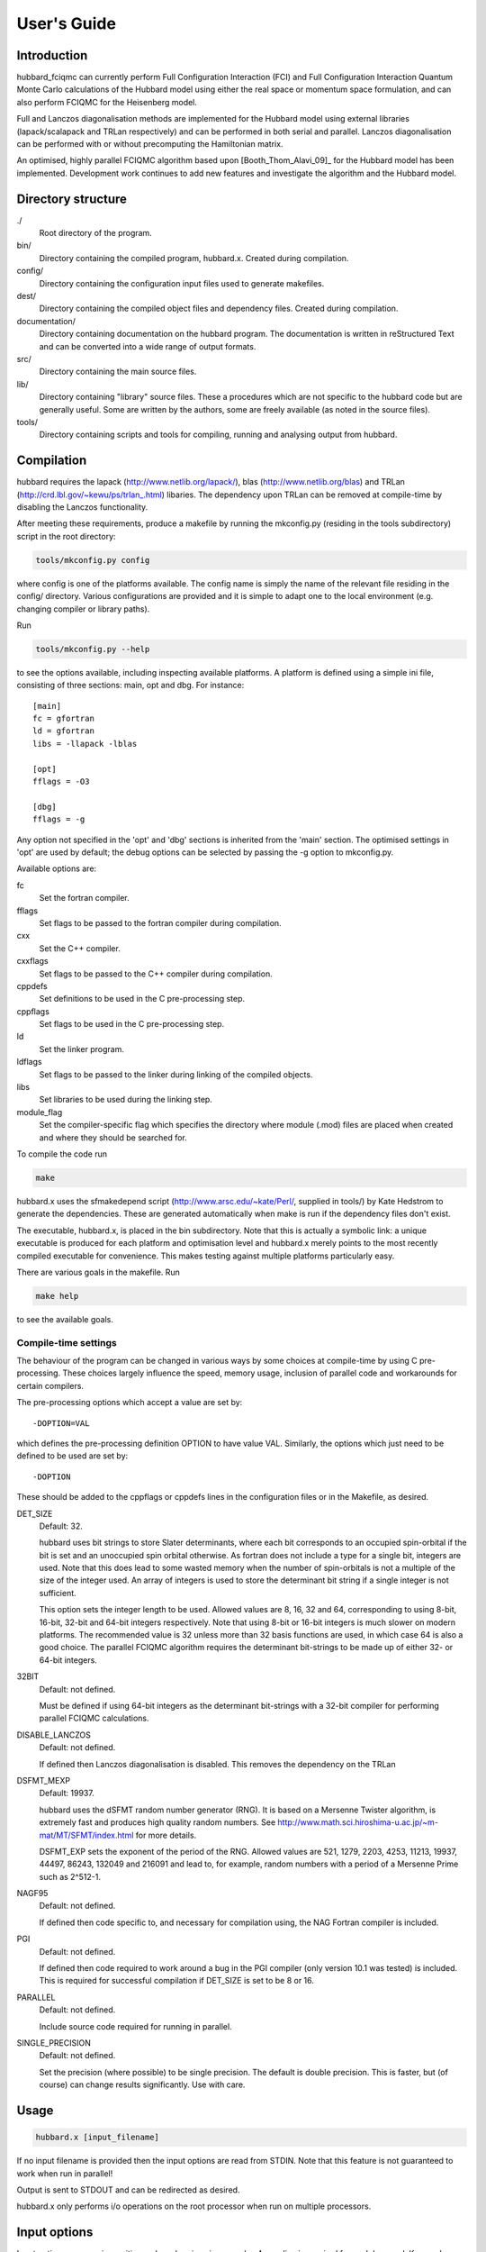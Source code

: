 User's Guide
============

Introduction
------------

hubbard_fciqmc can currently perform Full Configuration Interaction (FCI) and
Full Configuration Interaction Quantum Monte Carlo calculations of the Hubbard
model using either the real space or momentum space formulation, and can also
perform FCIQMC for the Heisenberg model.

Full and Lanczos diagonalisation methods are implemented for the Hubbard model using
external libraries (lapack/scalapack and TRLan respectively) and can be performed in
both serial and parallel.  Lanczos diagonalisation can be performed with or
without precomputing the Hamiltonian matrix.

An optimised, highly parallel FCIQMC algorithm based upon
[Booth_Thom_Alavi_09]_ for the Hubbard model has been implemented.  Development
work continues to add new features and investigate the algorithm and the
Hubbard model.

Directory structure
--------------------

./
    Root directory of the program.
bin/
  Directory containing the compiled program, hubbard.x.  Created during
  compilation.
config/
  Directory containing the configuration input files used to generate makefiles.
dest/
  Directory containing the compiled object files and dependency files.  Created
  during compilation.
documentation/
   Directory containing documentation on the hubbard program.  The
   documentation is written in reStructured Text and can be converted
   into a wide range of output formats.
src/
    Directory containing the main source files.
lib/
   Directory containing "library" source files.  These a procedures which are
   not specific to the hubbard code but are generally useful.  Some are written
   by the authors, some are freely available (as noted in the source files).
tools/
    Directory containing scripts and tools for compiling, running and analysing
    output from hubbard.

Compilation
-----------

hubbard requires the lapack (http://www.netlib.org/lapack/), blas
(http://www.netlib.org/blas) and TRLan
(http://crd.lbl.gov/~kewu/ps/trlan\_.html) libaries.  The dependency upon TRLan
can be removed at compile-time by disabling the Lanczos functionality.

After meeting these requirements, produce a makefile by running the mkconfig.py
(residing in the tools subdirectory) script in the root directory:

.. code-block:: bash

    tools/mkconfig.py config

where config is one of the platforms available.  The config name is simply the
name of the relevant file residing in the config/ directory.  Various configurations
are provided and it is simple to adapt one to the local environment (e.g. changing
compiler or library paths).

Run

.. code-block:: bash

    tools/mkconfig.py --help

to see the options available, including inspecting available platforms.
A platform is defined using a simple ini file, consisting of three sections:
main, opt and dbg.  For instance::

    [main]
    fc = gfortran
    ld = gfortran
    libs = -llapack -lblas

    [opt]
    fflags = -O3

    [dbg]
    fflags = -g

Any option not specified in the 'opt' and 'dbg' sections is inherited from the
'main' section.  The optimised settings in 'opt' are used by default; the debug
options can be selected by passing the -g option to mkconfig.py.

Available options are:

fc
    Set the fortran compiler.
fflags
    Set flags to be passed to the fortran compiler during compilation.
cxx
    Set the C++ compiler.
cxxflags
    Set flags to be passed to the C++ compiler during compilation.
cppdefs
    Set definitions to be used in the C pre-processing step.
cppflags
    Set flags to be used in the C pre-processing step.
ld
    Set the linker program.
ldflags
    Set flags to be passed to the linker during linking of the compiled objects.
libs
    Set libraries to be used during the linking step.
module_flag
    Set the compiler-specific flag which specifies the directory where module
    (.mod) files are placed when created and where they should be searched for.

To compile the code run 

.. code-block:: bash

    make
    
hubbard.x uses the sfmakedepend script (http://www.arsc.edu/~kate/Perl/,
supplied in tools/) by Kate Hedstrom to generate the dependencies.  These are
generated automatically when make is run if the dependency files don't exist.

The executable, hubbard.x, is placed in the bin subdirectory.  Note that this is
actually a symbolic link: a unique executable is produced for each platform and
optimisation level and hubbard.x merely points to the most recently compiled executable
for convenience.  This makes testing against multiple platforms particularly easy.

There are various goals in the makefile.  Run

.. code-block:: bash

    make help

to see the available goals.

Compile-time settings
^^^^^^^^^^^^^^^^^^^^^

The behaviour of the program can be changed in various ways by some choices at
compile-time by using C pre-processing.  These choices largely influence the
speed, memory usage, inclusion of parallel code and workarounds for certain
compilers.

The pre-processing options which accept a value are set by::

    -DOPTION=VAL

which defines the pre-processing definition OPTION to have value VAL.
Similarly, the options which just need to be defined to be used are set by::

    -DOPTION

These should be added to the cppflags or cppdefs lines in the configuration
files or in the Makefile, as desired.

DET_SIZE
    Default: 32.

    hubbard uses bit strings to store Slater determinants, where each bit
    corresponds to an occupied spin-orbital if the bit is set and an unoccupied
    spin orbital otherwise.  As fortran does not include a type for a single
    bit, integers are used.  Note that this does lead to some wasted memory when
    the number of spin-orbitals is not a multiple of the size of the integer used.
    An array of integers is used to store the determinant bit string if
    a single integer is not sufficient.

    This option sets the integer length to be used.  Allowed values are 8, 16,
    32 and 64, corresponding to using 8-bit, 16-bit, 32-bit and 64-bit integers
    respectively.  Note that using 8-bit or 16-bit integers is much slower on
    modern platforms.  The recommended value is 32 unless more than 32 basis
    functions are used, in which case 64 is also a good choice.  The parallel FCIQMC
    algorithm requires the determinant bit-strings to be made up of either 32- or 64-bit
    integers.
32BIT
    Default: not defined.

    Must be defined if using 64-bit integers as the determinant bit-strings
    with a 32-bit compiler for performing parallel FCIQMC calculations.
DISABLE_LANCZOS
    Default: not defined.

    If defined then Lanczos diagonalisation is disabled.  This removes the dependency on the TRLan
DSFMT_MEXP 
    Default: 19937.

    hubbard uses the dSFMT random number generator (RNG).  It is based on
    a Mersenne Twister algorithm, is extremely fast and produces high quality
    random numbers.  See http://www.math.sci.hiroshima-u.ac.jp/~m-mat/MT/SFMT/index.html 
    for more details. 

    DSFMT_EXP sets the exponent of the period of the RNG.  Allowed values are
    521, 1279, 2203, 4253, 11213, 19937, 44497, 86243,
    132049 and 216091 and lead to, for example, random numbers with a period of
    a Mersenne Prime such as 2^512-1.
NAGF95  
    Default: not defined.

    If defined then code specific to, and necessary for compilation using, the
    NAG Fortran compiler is included.
PGI  
    Default: not defined.

    If defined then code required to work around a bug in the PGI compiler (only 
    version 10.1 was tested) is included.  This is required for successful
    compilation if DET_SIZE is set to be 8 or 16.
PARALLEL  
    Default: not defined.

    Include source code required for running in parallel.
SINGLE_PRECISION  
    Default: not defined.

    Set the precision (where possible) to be single precision.  The default is
    double precision.  This is faster, but (of course) can change results
    significantly.  Use with care.

Usage
-----

.. code-block:: bash

    hubbard.x [input_filename]

If no input filename is provided then the input options are read from STDIN.
Note that this feature is not guaranteed to work when run in parallel!

Output is sent to STDOUT and can be redirected as desired.

hubbard.x only performs i/o operations on the root processor when run on
multiple processors.

Input options
-------------

Input options are case insensitive and can be given in any order.  A new line
is required for each keyword.  Keywords are given in **bold** text.  Items
following a keyword that are in *italics* are given as input values to that
keyword.  Optional arguments are enclosed in square brackets.

With the exception of the **lattice** keyword, all values associated with
a specific keyword should appear on the same line as that keyword.

Items enclosed in parentheses are treated as comments.  All input options are
echoed in the output and so comments allow for notes on the calculation to be
made in the input which are then automatically included in the output.

The current input options allow the formulation of the Hubbard model, the
system parameters and the nature of the calculation to be given.

System type
^^^^^^^^^^^

These options select the type of system to use.

**hubbard_k**
    Default system type.

    Use the momentum space formulation of the Hubbard model.  Slater
    determinants are formed in the basis of Bloch functions :math:`\psi_k`:

    .. math::

        \psi_k(r) = e^{ik.r} \sum_i \phi_i(r)

    where :math:`\phi_i(r)` is the basis function centred on site :math:`i`.
**hubbard_momentum**
    Synonym for **hubbard_k**. 
**hubbard_real**
    Use the real space formulation of the Hubbard model.  Slater determinants
    are formed from the basis functions, :math:`\phi_i`, which are each centred
    on a lattice site.  Periodic boundary conditions are imposed through the
    kinetic 'hopping' term in the Hamiltonian.
**heisenberg**
    Run the Heisenberg model.
    This is for a lattice of spin 1/2 particles with periodic boundary conditions
    imposed. The coupling constant is denoted by J (see below).

System
^^^^^^

These options describe the system which is to be investigated.

**electrons** *nel*
    Integer.

    Required for systems other than the Heisenberg model.

    Set the number of electrons in the system to be *nel*.
**spins_up** *spins_up*
    For the Heisenberg model, set how many spins are to be up in the basis
    vectors considered. This will correspond to a particular block in the
    Hamiltonian.
**lattice** *lattice vectors*
    Integer matrix.

    Required.

    Set the lattice vectors (and as a result the dimensionality) of the system.
    The lines immediately after **lattice** are assumed to be the :math:`n
    \times n` matrix containing the lattice vectors of the crystal cell (i.e.
    one lattice vector per line).  1D, 2D and 3D systems can be specified using
    vectors of the appropriate dimensionality.
**nel** *nel*
    Synonym for **electrons**.
**T** *t*
    Real.

    Default: 1.

    Set the kinetic term in the Hamiltonian to be *t*, i.e. the kinetic operator is:

    .. math::

        T = -t \sum_{i,j,\sigma} a_{i\sigma}^{\dag} a_{j\sigma}

**U** *U*
    Real.

    Default: 1.

    Set the Coulomb term in the Hamiltonian to be *U*.
**J** *J*
    Real.
    
    Default: 1.
    
    Set the coupling constant for the Heisenbeg model.
**twist** *t1 [t2 [t3]]*
    Real.

    Default: 0.0.

    Apply a twist to the wavevector grid.  The twist is an *ndim*-dimensional
    vector in units of :math:`2\pi`.  The twist angle should be within the
    first Brillouin zone, and hence the components should be between -0.5 and
    +0.5.

    Applicable only in the momentum space formulation of the Hubbard model.

**finite_cluster**
    The default behaviour for Hubbard is to work on an infinite lattice 
    contructed out of repeating the user-specified unit cell. If finite_cluster is 
    specified then Hubbard will only work on the single unit cell and *not*
    the periodic continuation which would give us a lattice.

    Applicable only in the real-space formulation of the Hubbard model and Heisenberg
    model, otherwise the user is notified and the keyword is ignored.
**separate_strings**
    Use separate bit strings to represent the alpha and beta spin-orbitals in
    a given Slater determinant.  The default behaviour is for the alpha and beta
    orbitals to be interleaved in the bit string.  This option should not
    change the FCI result, but might improve the efficiency of the FCIQMC
    algorithm.

    Applicable only in the real-space formulation of the Hubbard model,
    otherwise the user is notified and the keyword is ignored.


Calculation type
^^^^^^^^^^^^^^^^

The following options select which kind of calculation(s) are performed on the
chosen system.  If no calculation type is given, then only the calculation
initialisation (mainly the enumeration of the basis) is performed.

Note: None of these options are currently avaliable for the Heisenberg model.

**exact**
    Perform a full diagonalisation of the Hamiltonian matrix.
**fci**
    Synonym for **exact**.
**simple_fciqmc**
    Perform an FCIQMC calculation using an extremely simple (but wasteful, in
    terms of CPU and memory resources) algorithm.  This should be used for testing only.
**fciqmc**
    Perform an FCIQMC calculation [Booth_Thom_Alavi_09]_.
**ifciqmc**
    Perform an initiator-FCIQMC calculation [Cleland_Booth_Alavi_10]_.
**ct_fciqmc**
    Perform a continuous-time FCIQMC calculation.
**lanczos**
    Perform a Lanczos diagonalisation of the Hamiltonian matrix.
**lanczos_direct**
    Perform a Lanczos diagonalisation of the Hamiltonian matrix but calculate
    the required Hamiltonian matrix elements on the fly rather than
    pre-computing the entire Hamiltonian matrix (as is done with **lanczos**).
    This is slower but requires much less memory.  This is currently only
    implemented in serial.
**estimate_hilbert_space** *ncycles*
    Integer.

    Estimate the size of the Hilbert space within the desired symmetry block of
    the Hamiltonian by performing *ncycles* cycles of a Monte Carlo algorithm.
    The overall spin must be set using **ms**.  Currently symmetry is only
    available for the momentum formulation of the Hubbard model.  The symmetry
    can be selected by specifying a reference determinant.

Calculation options: symmetry options
^^^^^^^^^^^^^^^^^^^^^^^^^^^^^^^^^^^^^

FCI calculations consider the full Hamiltonian matrix.  This is automatically
contructed in a block diagonal form via the use of symmetry, allowing for the
Hamiltonian matrix to be considered a block at a time.  This results in
a substantial reduction in CPU and memory demands.  The default behaviour is to
diagonalise all blocks of the Hamiltonian matrix but this can be controlled by
the following options.

In contrast, an FCIQMC calculation can only consider a single block of the
Hamiltonian matrix.  The spin polarisation must be specified and the symmetry
of the determinant is currently hard-coded.

These options do not apply to the Heisenberg model.

**ms** *ms*
    Integer.

    Diagonalise only blocks containing determinants with the specified value of Ms,
    in units of electron spin (i.e. 1/2).
**symmetry** *isym*
    Integer.

    Only relevant for the momentum space formulation.  Diagonalise only blocks
    containing determinants of the same symmetry as the specified symmetry
    block *isym*.  *isym* refers to a wavevector label (as given in the
    output).  To see the symmetry labels for a specific crystal cell, run the
    calculation without any calculation type specified.  The :math:`\Gamma`
    wavevector is always given by *isym*:math:`=1` if *t* is positive and by
    the number of sites in the cell if *t* is negative.
**sym** *isym*
    Synonmym for **symmetry**.

Calculation options: diagonalisation options
^^^^^^^^^^^^^^^^^^^^^^^^^^^^^^^^^^^^^^^^^^^^

These options are only valid when a diagalisation (either full or Lanczos)
calculation is performed.

**eigenvalues**
    Default behaviour.

    Find only the eigenvalues of the Hamiltonian matrix.
**eigenvectors**
    Find the eigenvectors and eigenvalues of the Hamiltonian matrix.  This is
    much slower.  Currently the eigenvectors are not used or even outputted.

Calculation options: Lanczos options
^^^^^^^^^^^^^^^^^^^^^^^^^^^^^^^^^^^^

These options are only valid when a Lanczos diagonalisation calculation is
performed.

**lanczos_basis** *nbasis*
    Integer.

    Default: 40.

    Set the number of Lanczos vectors to be used.  This determines the main
    memory requirements of the Lanczos routine.  The size of the basis can have
    an impact on the performance of the Lanczos diagonalisation and which
    excited eigensolutions are found.  See the TRLan documentation,
    http://crd.lbl.gov/~kewu/ps/trlan\_.html, for more details.
**lanczos_solutions** *nsolns*
    Integer.

    Default: 5.  

    Set the number of eigenvalues (and eigenvectors, if required) to be found
    via Lanczos diagonlisation.  The Hamiltonian matrix is constructed in block
    diagonal form using spin and crystal momentum conservation rules.  nsolns
    is the number of solutions found per block.
**lanczos_solns** *nsolns*
    Synonym for **lanczos_solutions**.

Calculation options: FCIQMC options
^^^^^^^^^^^^^^^^^^^^^^^^^^^^^^^^^^^

The following options are valid for FCIQMC calculations.

**mc_cycles** *mc_cycles*
    Integer.

    Number of Monte Carlo cycles to perform per "report loop".

    Note that *mc_cycles* is set to be 1 for the continuous time algorithm.
**nreports** *nreports*
    Integer.

    Number of "report loops" to perform.  Each report loop consists of 
    *mc_cycles* cycles of the FCIQMC algorithm followed by updating the shift
    and output of information on the current state of the walker populations, in
    particular the instantaneous energy estimators.

    If *nreports* is set to be a negative number, then the FCIQMC algorithm
    will effectively loop indefinitely (strictly speaking: *nreports* is set to
    the largest possible number that can be held in the standard integer type).
    In such cases calculations should be cleanly exited using the
    :ref:`FCIQMC.COMM <FCIQMC.COMM>` functionality.

    The total number of Monte Carlo cycles performed in an FCIQMC calculation
    is *nreports* x *mc_cycles*.
**seed** *seed*
    Integer.

    Default: 7.

    Set the seed used to initialise the dSFMT random number generator.
    In parallel the seed on each processor is *seed* + iproc, where iproc is
    the processor index (as supplied by MPI) and ranges from 0 to nprocs-1.
**tau** *tau*
    Real.

    Set the timestep to be used.  Each Monte Carlo cycle amounts to propogating
    the walker population by the *tau* in units of imaginary time.

    A small timestep causes the walker population to evolve very slowly.  Too
    large a timestep, on the other hand, leads to a rapid particle growth which
    takes a long time to stabilise, even once the shift begins to vary, and
    coarse population dynamics.
**initial_shift** *initial_shift*
    Real.

    Default: 0.

    Set the value of the shift to use during the period before the shift is
    allowed to vary.  Positive values lead to faster growth in the number of
    walkers due to cloning.  Using too large a value can lead to poor sampling
    as large numbers of walkers reside on the same small number of determinants
    rather than diffusing appropriately through the determinant space.
**varyshift_target** *varyshift_target*
    Integer.

    Default: 10000.

    Set the target number of particles to be reached before the shift is
    allowed to vary.  This is only checked at the end of each report loop.
**shift_damping** *xi*
    Real.

    Default: 0.05.

    Once the *varyshift_target* has been reached, the shift is updated according to:

    .. math::

        S(\beta) = S(\beta-A\tau) - \frac{\xi}{A\tau} log\left( \frac{N_w(\tau)} {N_w(\beta-A\tau)} \right)

    where :math:`\beta` is the current imaginary time, :math:`A\tau` is the
    amount of imaginary time between shift updates, :math:`N_w` is the number of
    walkers at the given time and :math:`\xi` is a damping factor to prevent
    wild fluctations in the population dynamics and can be set using the
    **shift_damping** keyword.
**reference_det** *electron_1 electron_2 ... electron_nel*
    Integer list.

    Default: in the momentum-space formulation of the Hubbard model, use the
    Hartree--Fock determinant (ie that formed from occupying the nalpha and
    nbeta spin-orbitals with the lowest kinetic energy); in the real-space
    formulation of the Hubbard model, attempt to minimise the number of
    doubly-occupied sites.  Note that this is not guaranteed (especially in the
    real-space formulation) to give a reference determinant which is close to
    the ground state.  Further, the default ignores any value of
    the symmetry as defined by the **sym** input option.

    Set the reference determinant to occupy the specified spin-orbitals.
    The index of each spin-orbital is printed out in the basis functions
    section of the output.  This will be overridden by a restart file and
    in a simple_fciqmc calculation, where the determinant with the lowest
    energy is set to the reference determinant.
    
    For the Heisenberg model, the 'electron' positions will represent the
    positions on the lattice of the spins which are up in the reference basis vector.
**reference_det_population** *pop*
    Integer.

    Default: 10.

    Set the initial walker population on the reference determinant.  This will
    be overridden by a restart file.
**walker_length** *walker_length* [**MB**]
    Integer.

    Size of walker array.  This is allocated at the start of the calculation
    and is used to store the population of walkers on determinants with
    a non-zero population and the associated energy of the determinant.

    If **MB** is specified, then the walker_length is given in terms of MB per
    core rather than number of elements per core in each array
    associated with the parent walkers.

    Care: this needs to be large enough to hold the number of unique
    determinants with a non-zero population of walkers in the simulation.  The
    code does not currently check whether this size is exceeded and so setting
    **walker_length** to be too small can lead to memory problems and
    segmentation faults.  For large calculations this should be substantial
    smaller than the full size of determinant space.

    Not valid for simple_fciqmc calculations, where the population of walkers
    on each determinant is stored.
**spawned_walker_length** *spawned_walker_length* [**MB**]
    Integer.

    Size of the spawned walker array.  This is allocated at the start of the
    calculation and is used to store the population of spawned walkers on child
    determinants.

    If **MB** is specified, then the spawned_walker_length is given in terms of
    MB per core rather than number of elements per core in each array
    associated with the spawned walkers.

    Care: this needs to be large enough to store all the particles which are spawned
    during a Monte Carlo cycle and so needs to be a reasonable fraction of the 
    targetted number of total number of walkers.  The code does not currently
    check whether this size is exceeded and so setting
    **spawned_walker_length** to be too small can lead to memory problems and
    segmentation faults.

    Not valid for simple_fciqmc calculations, where the population of spawned
    walkers on each determinant is stored.
**dump_restart** [*id*]
    Optional integer.

    Write out information required for restarting an FCIQMC calculation to
    a file called restart.x, where x is *id* if *id* is given.  Otherwise 
    x is chosen to be the smallest integer possible such that restart.x does
    not exist in the calculation directory.

    Restart is currently only implemented in serial.

    Warning: these files can become very large, so care should be taken when
    not re-using the same filenames.
**ascii_format_out**
    The default format for restart files is binary, as for the most part the files
    are meant purely for reading by Hubbard, and having the file in human-readable
    ASCII format is both wasteful of space and unnecessary. 

    If the **ascii_format_out** keyword is specified, however, this overrides the default
    and the restart file is written out in ASCII. Beware; these files can become
    very large.
**ascii_format_in**
    Similar behaviour to **ascii_format_out** except that this one specifies that the restart
    file to be read (specifed with the **restart** keyword) is in non-standard ASCII format
    as opposed to binary format.
**ascii_format**
    An Alias for both **ascii_format_in** and **ascii_format_out**
**restart** [*id*]
    Optional integer.

    Restart an FCIQMC calculation using a previous restart file, restart.x,
    where x is a non-negative integer.  If *id* is given, then the file
    restart.id is used, otherwise x is chosen to be the largest integer such
    that restart.x exists and restart.x+1 does not.

    The restart file does not contain system information such as the U and
    T parameter, lattice vectors, number of electrons or if the walker
    population were evolved using standard FCIQMC or initiator-FCIQMC. Thus it
    is important use the same system parameters when restarting a calculation.
    The consistency of the restart file with the input options supplied is not
    checked.
    
    Please note that the RNG is not stored in the restart file, so running two
    shorter calculations via the restart facility is not completely identical
    to running a single calculation for the same number of Monte Carlo cycles.

    Furthermore, the current implementation does not allow restart files
    produced with one value of DET_SIZE to be used with binaries produced with
    a different value of DET_SIZE.  However, this is not checked!

Calculation options: initiator-FCIQMC options
^^^^^^^^^^^^^^^^^^^^^^^^^^^^^^^^^^^^^^^^^^^^^

In addition to the options for general FCIQMC calculations, the following
options are also valid in initiator-FCIQMC calculations:

**initiator_population** *population*
    Integer.

    Default: 3.

    Set the (unsigned) population at which a determinant is considered to be an
    initiator determinant.  Setting this value to 0 retrieves the FCIQMC
    result.
**cas** *N* *M*
    Integers.

    Default: 0 0.

    Set the complete active space (CAS) to be (*N*, *M*), which defines the CAS
    such that the lowest *nel* - *N* spin-orbitals are core (occupied)
    spin-orbitals; precisely *N* electrons occupy the next 2 *M* "active"
    spin-orbitals and the remaining spin-orbitals form the "external" space and
    are unoccupied.  Any determinant within the CAS is considered to be an
    initiator determinant, no matter what the population of walkers on that
    determinant.

    A CAS of (0,0) contains only the determinant with the *nel* lowest energy
    spin-orbitals occupied and a CAS of (*nel*, *norbs*) contains the full
    space of determinants, where *norbs* is the number of spin-orbitals used in
    the simulation (i.e. twice the number of sites in the crystal cell in the
    case of the Hubbard model).

    Note that the CAS is somewhat meaningless when using the real space
    formulation of the Hubbard model (as the spin-orbitals used as the basis do
    not have an associated energy) and so great care should be used.

Calculation options: parallel options
^^^^^^^^^^^^^^^^^^^^^^^^^^^^^^^^^^^^^

These options control the behaviour when run in parallel.  They do not affect
the result but can have a significant impact on performance.

**block_size** *block_size*
    Integer.

    Default: 64.

    Set the block size used to distribute the Hamiltonian matrix across the
    processors.  The Hamiltonian matrix is divided into :math:`n \times n`
    sub-matrices, where :math:`n` is the block size, which are the distributed
    over the processors in a cyclic fashion.  Applicable only to FCI
    calculations.

output options
^^^^^^^^^^^^^^

These options increase the verbosity but can be useful for debugging.  Note that
the filesizes scale factorially with system size.  These should not currently
be used in parallel.

**determinants** [*filename*]
    Optional character string.

    Default: off.  Default filename: DETS.

    Write out the enumerated list of determinants to the given *filename* or
    to the default filename if no filename is give.
**det** [*filename*]
    Synonym for **determinants**.
**hamiltonian** [*filename*]
    Optional character string.

    Default: off.  Default filename: HAMIL.

    Write out the diagonal and the non-zero off-diagonal elements of the
    Hamiltonian matrix to the given *filename*, or to the default filename if
    not filename is given.
**hamil** [*filename*]
    Synonym for **hamiltonian**.

other options
^^^^^^^^^^^^^

**end**
    End of input.  Any subsequent lines in an input file are ignored.  It is
    only strictly required if the input is given via STDIN.

.. _FCIQMC.COMM:

Interacting with FCIQMC calculations
------------------------------------

It is possible to interact with running FCIQMC calculations.

After each FCIQMC update cycle, hubbard checks for the existence of the file
FCIQMC.COMM in the current working directory for all processors. If FCIQMC.COMM
exists, then the file is read and any modified parameters are then used for the
rest of the calculation.  FCIQMC.COMM is deleted after it is read in to prevent
it from being detected on subsequent update cycles and to enable multiple
interactions with a running calculation.

FCIQMC.COMM has the same syntax as the input file.  Available options are:

**softexit**
    End the FCIQMC calculation immediately but still perform any
    post-processing (e.g. dumping out a restart file).  This is useful for
    cleanly terminating a converged calculation or cleanly stopping
    a calculation before the walltime is reached to allow it to be restarted.

    The watchdog.py (for PBS queue systems) and send_softexit.py (for other
    queue systems) scripts in the tools subdirectory are useful for running
    hubbard on a queuing system as they write **softexit** to FCIQMC.COMM a
    certain amount of time before the walltime is reached.
**varyshift_target** *varyshift_target*
    Integer.

    Change the number of particles to be reached before the calculation starts
    varying the shift.  Meaningless if the calculation has already started
    varying the shift.  If *varyshift_target* is negative then the shift is
    immediately allowed to vary.
**tau** *tau*
    Real.

    Change the timestep to be used.
**zero_means**
    Reset the running averages of the shift and projected energy to 0.
